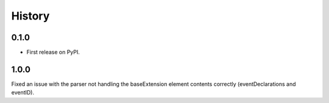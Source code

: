 =======
History
=======

0.1.0
------------------

* First release on PyPI.

1.0.0
------------------
Fixed an issue with the parser not handling the baseExtension
element contents correctly (eventDeclarations and eventID).
